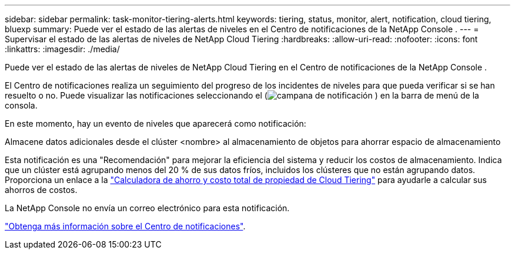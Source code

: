 ---
sidebar: sidebar 
permalink: task-monitor-tiering-alerts.html 
keywords: tiering, status, monitor, alert, notification, cloud tiering, bluexp 
summary: Puede ver el estado de las alertas de niveles en el Centro de notificaciones de la NetApp Console . 
---
= Supervisar el estado de las alertas de niveles de NetApp Cloud Tiering
:hardbreaks:
:allow-uri-read: 
:nofooter: 
:icons: font
:linkattrs: 
:imagesdir: ./media/


[role="lead"]
Puede ver el estado de las alertas de niveles de NetApp Cloud Tiering en el Centro de notificaciones de la NetApp Console .

El Centro de notificaciones realiza un seguimiento del progreso de los incidentes de niveles para que pueda verificar si se han resuelto o no.  Puede visualizar las notificaciones seleccionando el (image:icon_bell.png["campana de notificación"] ) en la barra de menú de la consola.

En este momento, hay un evento de niveles que aparecerá como notificación:

Almacene datos adicionales desde el clúster <nombre> al almacenamiento de objetos para ahorrar espacio de almacenamiento

Esta notificación es una "Recomendación" para mejorar la eficiencia del sistema y reducir los costos de almacenamiento.  Indica que un clúster está agrupando menos del 20 % de sus datos fríos, incluidos los clústeres que no están agrupando datos.  Proporciona un enlace a la https://bluexp.netapp.com/cloud-tiering-service-tco["Calculadora de ahorro y costo total de propiedad de Cloud Tiering"^] para ayudarle a calcular sus ahorros de costos.

La NetApp Console no ​​envía un correo electrónico para esta notificación.

https://docs.netapp.com/us-en/bluexp-setup-admin/task-monitor-cm-operations.html["Obtenga más información sobre el Centro de notificaciones"^].
